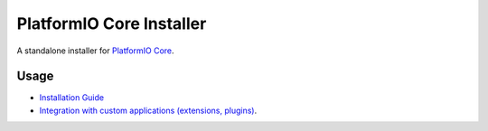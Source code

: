 PlatformIO Core Installer
=========================

.. image:: https://travis-ci.org/platformio/platformio-core-installer.svg?branch=develop
    :target: https://travis-ci.org/platformio/platformio-core-installer
    :alt: Travis.CI Build Status
.. image:: https://ci.appveyor.com/api/projects/status/2crg7e2oxutmk07r/branch/develop?svg=true
    :target: https://ci.appveyor.com/project/ivankravets/platformio-core-installer
    :alt: AppVeyor.CI Build Status
.. image:: https://img.shields.io/badge/license-Apache%202.0-blue.svg
    :target: https://pypi.python.org/pypi/platformio/
    :alt:  License


A standalone installer for `PlatformIO Core <https://docs.platformio.org/page/core/index.html>`_.

Usage
-----

* `Installation Guide <https://docs.platformio.org/page/core/installation.html>`_
* `Integration with custom applications (extensions, plugins) <https://docs.platformio.org/page/core/installation.htmll#integration-with-custom-applications-extensions-plugins>`_.
